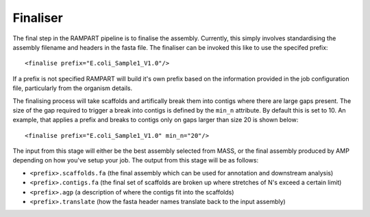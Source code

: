 
.. _finalise:

Finaliser
=========

The final step in the RAMPART pipeline is to finalise the assembly.  Currently, this simply involves standardising the
assembly filename and headers in the fasta file.  The finaliser can be invoked this like to use the specifed prefix::

   <finalise prefix="E.coli_Sample1_V1.0"/>

If a prefix is not specified RAMPART will build it's own prefix based on the information provided in the job configuration
file, particularly from the organism details.

The finalising process will take scaffolds and artifically break them into contigs where there are large gaps present.
The size of the gap required to trigger a break into contigs is defined by the ``min_n`` attribute.  By default this is
set to 10.  An example, that applies a prefix and breaks to contigs only on gaps larger than size 20 is shown below::

   <finalise prefix="E.coli_Sample1_V1.0" min_n="20"/>

The input from this stage will either be the best assembly selected from MASS, or the final assembly produced by AMP
depending on how you've setup your job.  The output from this stage will be as follows:

* ``<prefix>.scaffolds.fa`` (the final assembly which can be used for annotation and downstream analysis)
* ``<prefix>.contigs.fa`` (the final set of scaffolds are broken up where stretches of N's exceed a certain limit)
* ``<prefix>.agp`` (a description of where the contigs fit into the scaffolds)
* ``<prefix>.translate`` (how the fasta header names translate back to the input assembly)

